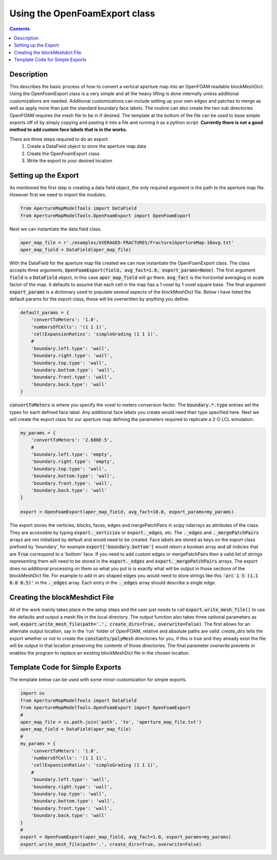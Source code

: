 
Using the OpenFoamExport class
==============================
.. contents::

Description
-----------
This describes the basic process of how to convert a vertical aperture map into an OpenFOAM readable blockMeshDict. Using the OpenFoamExport class is a very simple and all the heavy lifting is done internally unless additional customizations are needed. Additional customizations can include setting up your own edges and patches to merge as well as apply more than just the standard boundary face labels. The routine can also create the two sub directories OpenFOAM requires the mesh file to be in if desired. The template at the bottom of the file can be used to base simple exports off of by simply copying and pasting it into a file and running it as a python script. **Currently there is not a good method to add custom face labels that is in the works.**

There are three steps required to do an export:
  1. Create a DataField object to store the aperture map data
  2. Create the OpenFoamExport class
  3. Write the export to your desired location
  
Setting up the Export
---------------------
As mentioned the first step is creating a data field object, the only required argument is the path to the aperture map file. However first we need to import the modules.

.. code-block:: python

    from ApertureMapModelTools import DataField
    from ApertureMapModelTools.OpenFoamExport import OpenFoamExport

Next we can instantiate the data field class. 

.. code-block:: python

    aper_map_file = r'./examples/AVERAGED-FRACTURES/Fracture1ApertureMap-10avg.txt'
    aper_map_field = DataField(aper_map_file)
    
With the DataField for the aperture map file created we can now instantiate the OpenFoamExport class. The class accepts three arguments, :code:`OpenFoamExport(field, avg_fact=1.0, export_params=None)`. The first argument :code:`field` is a :code:`DataField` object, in this case :code:`aper_map_field` will go there. :code:`avg_fact` is the horizontal averaging or scale factor of the map. It defaults to assume that each cell in the map has a 1 voxel by 1 voxel square base. The final argument :code:`export_params` is a dictionary used to populate several aspects of the blockMeshDict file. Below I have listed the default params for the export class, these will be overwritten by anything you define.

.. code-block:: python

    default_params = {
        'convertToMeters': '1.0',
        'numbersOfCells': '(1 1 1)',
        'cellExpansionRatios': 'simpleGrading (1 1 1)',
        #
        'boundary.left.type': 'wall',
        'boundary.right.type': 'wall',
        'boundary.top.type': 'wall',
        'boundary.bottom.type': 'wall',
        'boundary.front.type': 'wall',
        'boundary.back.type': 'wall'
    }

:code:`convertToMeters` is where you specify the voxel to meters conversion factor. The :code:`boundary.*.type` entries set the types for each defined face label. Any additional face labels you create would need their type specified here. Next we will create the export class for our aperture map defining the parameters required to replicate a 2-D LCL simulation.

.. code-block:: python

    my_params = {
        'convertToMeters': '2.680E-5',
        #
        'boundary.left.type': 'empty',
        'boundary.right.type': 'empty',
        'boundary.top.type': 'wall',
        'boundary.bottom.type': 'wall',
        'boundary.front.type': 'wall',
        'boundary.back.type': 'wall'
    }
   
    export = OpenFoamExport(aper_map_field, avg_fact=10.0, export_params=my_params)

The export stores the verticies, blocks, faces, edges and mergePatchPairs in scipy ndarrays as attributes of the class. They are accessible by typing :code:`export._verticies` or :code:`export._edges`, etc. The :code:`._edges` and :code:`._mergePatchPairs` arrays are not initialized by default and would need to be created. Face labels are stored as keys on the export class prefixed by 'boundary', for example :code:`export['boundary.bottom']` would return a boolean array and all indicies that are :code:`True` correspond to a 'bottom' face. If you need to add custom edges or mergePatchPairs then a valid list of strings representing them will need to be stored in the :code:`export._edges` and :code:`export._mergePatchPairs` arrays. The export does no additional processing on them so what you put is is exactly what will be output in those sections of the blockMeshDict file. For example to add in arc shaped edges you would need to store strings like this  :code:`'arc 1 5 (1.1 0.0 0.5)'` in the :code:`._edges` array. Each entry in the :code:`._edges` array should describe a single edge.   

Creating the blockMeshdict File
-------------------------------
All of the work mainly takes place in the setup steps and the user just needs to call :code:`export.write_mesh_file()` to use the defaults and output a mesh file in the local directory. The output function also takes three optional parameters as well, :code:`export.write_mesh_file(path='.', create_dirs=True, overwrite=False)`. The first allows for an alternate output location, say in the 'run' folder of OpenFOAM, relative and absolute paths are valid. `create_dirs` tells the export whether or not to create the :code:`constants/polyMesh` directories for you, if this is true and they already exist the file will be output in that location preserving the contents of those directories. The final parameter `overwrite` prevents or enables the program to replace an existing blockMeshDict file in the chosen location. 

Template Code for Simple Exports
--------------------------------
The template below can be used with some minor customization for simple exports.

.. code-block:: python

    import os
    from ApertureMapModelTools import DataField
    from ApertureMapModelTools.OpenFoamExport import OpenFoamExport
    #
    aper_map_file = os.path.join('path', 'to', 'aperture_map_file.txt')
    aper_map_field = DataField(aper_map_file)
    #
    my_params = {
        'convertToMeters': '1.0',
        'numbersOfCells': '(1 1 1)',
        'cellExpansionRatios': 'simpleGrading (1 1 1)',
        #
        'boundary.left.type': 'wall',
        'boundary.right.type': 'wall',
        'boundary.top.type': 'wall',
        'boundary.bottom.type': 'wall',
        'boundary.front.type': 'wall',
        'boundary.back.type': 'wall'
    }
    #
    export = OpenFoamExport(aper_map_field, avg_fact=1.0, export_params=my_params)
    export.write_mesh_file(path='.', create_dirs=True, overwrite=False)
    
